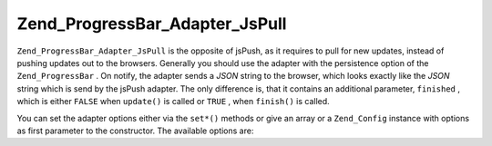 
Zend_ProgressBar_Adapter_JsPull
===============================

``Zend_ProgressBar_Adapter_JsPull`` is the opposite of jsPush, as it requires to pull for new updates, instead of pushing updates out to the browsers. Generally you should use the adapter with the persistence option of the ``Zend_ProgressBar`` . On notify, the adapter sends a *JSON* string to the browser, which looks exactly like the *JSON* string which is send by the jsPush adapter. The only difference is, that it contains an additional parameter, ``finished`` , which is either ``FALSE`` when ``update()`` is called or ``TRUE`` , when ``finish()`` is called.

You can set the adapter options either via the ``set*()`` methods or give an array or a ``Zend_Config`` instance with options as first parameter to the constructor. The available options are:



